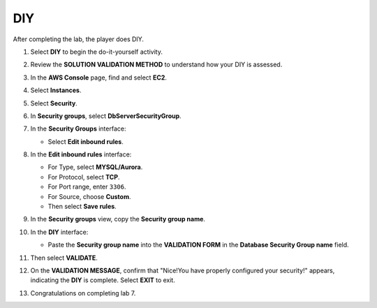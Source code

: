 .. _a4_diy:

===
DIY
===

After completing the lab, the player does DIY.

#. Select **DIY** to begin the do-it-yourself activity.

   .. image:: pictures/0001-diy-A4.png
      :alt: Placeholder screenshot for A4 DIY Step 1 (Select DIY)
      :align: center
      :width: 600px

#. Review the **SOLUTION VALIDATION METHOD** to understand how your DIY is assessed.

   .. image:: pictures/0002-diy-A4.png
      :alt: Placeholder screenshot for A4 DIY Step 2 (Read Validation Method)
      :align: center
      :width: 600px

#. In the **AWS Console** page, find and select **EC2**.

   .. image:: pictures/0003-diy-A4.png
      :alt: Placeholder screenshot for A4 DIY Step 3 (Go to EC2 in Console for DIY)
      :align: center
      :width: 600px

#. Select **Instances**.

   .. image:: pictures/0004-diy-A4.png
      :alt: Placeholder screenshot for A4 DIY Step 4 (Select Instances)
      :align: center
      :width: 600px

#. Select **Security**.

   .. image:: pictures/0005-diy-A4.png
      :alt: Placeholder screenshot for A4 DIY Step 5 (Select Security)
      :align: center
      :width: 600px

#. In **Security groups**, select **DbServerSecurityGroup**.

   .. image:: pictures/0006-diy-A4.png
      :alt: Placeholder screenshot for A4 DIY Step 6 (Select DbServerSecurityGroup)
      :align: center
      :width: 600px

#. In the **Security Groups** interface:

   * Select **Edit inbound rules**.

   .. image:: pictures/0007-diy-A4.png
      :alt: Placeholder screenshot for A4 DIY Step 7 (Edit Inbound Rules)
      :align: center
      :width: 600px

#. In the **Edit inbound rules** interface:

   * For Type, select **MYSQL/Aurora**.
   * For Protocol, select **TCP**.
   * For Port range, enter ``3306``.
   * For Source, choose **Custom**.
   * Then select **Save rules**.

   .. image:: pictures/0008-diy-A4.png
      :alt: Placeholder screenshot for A4 DIY Step 8 (Add Inbound Rule)
      :align: center
      :width: 600px

#. In the **Security groups** view, copy the **Security group name**.

   .. image:: pictures/0009-diy-A4.png
      :alt: Placeholder screenshot for A4 DIY Step 9 (Copy Security Group Name)
      :align: center
      :width: 600px

#. In the **DIY** interface:

   * Paste the **Security group name** into the **VALIDATION FORM** in the **Database Security Group name** field.

   .. image:: pictures/00010-diy-A4.png
      :alt: Placeholder screenshot for A4 DIY Step 10 (Paste Security Group Name for Validation)
      :align: center
      :width: 600px

#. Then select **VALIDATE**.

   .. image:: pictures/00011-diy-A4.png
      :alt: Placeholder screenshot for A4 DIY Step 11 (Select VALIDATE)
      :align: center
      :width: 600px

#. On the **VALIDATION MESSAGE**, confirm that "Nice!You have properly configured your security!" appears, indicating the **DIY** is complete. Select **EXIT** to exit.

   .. image:: pictures/00012-diy-A4.png
      :alt: Placeholder screenshot for A4 DIY Step 12 (Validation Success and Exit)
      :align: center
      :width: 600px

#. Congratulations on completing lab 7.

   .. image:: pictures/00013-diy-A4.png
      :alt: Placeholder screenshot for A4 DIY Step 13 (Congratulations)
      :align: center
      :width: 600px
